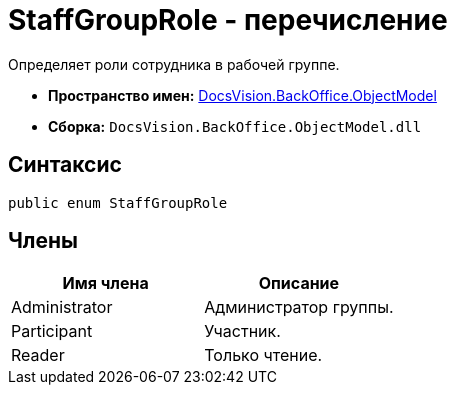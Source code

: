 = StaffGroupRole - перечисление

Определяет роли сотрудника в рабочей группе.

* *Пространство имен:* xref:api/DocsVision/Platform/ObjectModel/ObjectModel_NS.adoc[DocsVision.BackOffice.ObjectModel]
* *Сборка:* `DocsVision.BackOffice.ObjectModel.dll`

== Синтаксис

[source,csharp]
----
public enum StaffGroupRole
----

== Члены

[cols=",",options="header"]
|===
|Имя члена |Описание
|Administrator |Администратор группы.
|Participant |Участник.
|Reader |Только чтение.
|===
